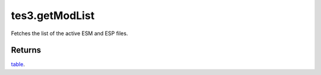 tes3.getModList
====================================================================================================

Fetches the list of the active ESM and ESP files.

Returns
----------------------------------------------------------------------------------------------------

`table`_.

.. _`table`: ../../../lua/type/table.html
